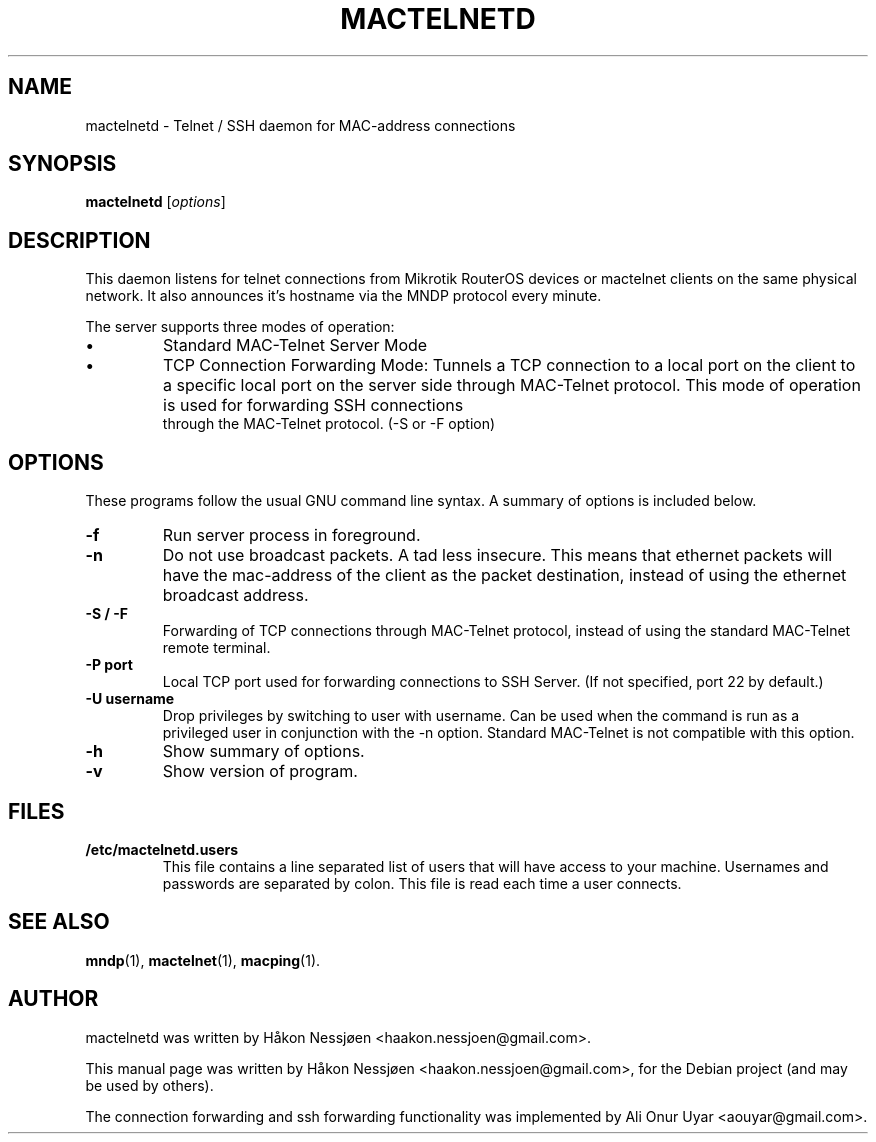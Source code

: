 .TH MACTELNETD 1 "February 27, 2011"
.SH NAME
mactelnetd \- Telnet / SSH daemon for MAC-address connections
.SH SYNOPSIS
.B mactelnetd
.RI [ options ]
.SH DESCRIPTION
This daemon listens for telnet connections from Mikrotik RouterOS devices or mactelnet clients
on the same physical network. It also announces it's hostname via the MNDP protocol every minute.
.PP
The server supports three modes of operation:
.IP \[bu]
Standard MAC-Telnet Server Mode
.IP \[bu]
TCP Connection Forwarding Mode: Tunnels a TCP connection to a local port on 
the client to a specific local port on the server side through MAC-Telnet 
protocol. This mode of operation is used for forwarding SSH connections 
 through the MAC-Telnet protocol. (-S or -F option)
.SH OPTIONS
These programs follow the usual GNU command line syntax.
A summary of options is included below.
.TP
.B \-f
Run server process in foreground.
.TP
.B \-n
Do not use broadcast packets. A tad less insecure.
This means that ethernet packets will have the mac-address of the client as the packet
destination, instead of using the ethernet broadcast address.
.TP
.B \-S / -F
Forwarding of TCP connections through  MAC-Telnet protocol, instead of using the standard MAC-Telnet remote terminal.
.TP
.B \-P port
Local TCP port used for forwarding connections to SSH Server. (If not specified, port 22 by default.)
.TP
.B \-U username
Drop privileges by switching to user with username. Can be used when the command is run as a privileged user in conjunction with the -n option.
Standard MAC-Telnet is not compatible with this option.
.TP
.B \-h
Show summary of options.
.TP
.B \-v
Show version of program.
.SH FILES
.TP
.B /etc/mactelnetd.users
This file contains a line separated list of users that will have
access to your machine. Usernames and passwords are separated
by colon. This file is read each time a user connects.
.SH SEE ALSO
.BR mndp (1),
.BR mactelnet (1),
.BR macping (1).
.SH AUTHOR
mactelnetd was written by Håkon Nessjøen <haakon.nessjoen@gmail.com>.
.PP
This manual page was written by Håkon Nessjøen <haakon.nessjoen@gmail.com>,
for the Debian project (and may be used by others).
.PP
The connection forwarding and ssh forwarding functionality was implemented by Ali Onur Uyar <aouyar@gmail.com>.
